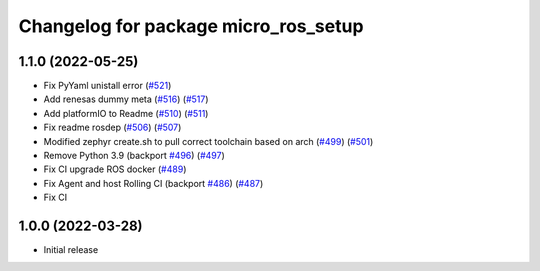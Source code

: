 ^^^^^^^^^^^^^^^^^^^^^^^^^^^^^^^^^^^^^
Changelog for package micro_ros_setup
^^^^^^^^^^^^^^^^^^^^^^^^^^^^^^^^^^^^^

1.1.0 (2022-05-25)
------------------
* Fix PyYaml unistall error (`#521 <https://github.com/micro-ROS/micro-ros-build/issues/521>`_)
* Add renesas dummy meta (`#516 <https://github.com/micro-ROS/micro-ros-build/issues/516>`_) (`#517 <https://github.com/micro-ROS/micro-ros-build/issues/517>`_)
* Add platformIO to Readme (`#510 <https://github.com/micro-ROS/micro-ros-build/issues/510>`_) (`#511 <https://github.com/micro-ROS/micro-ros-build/issues/511>`_)
* Fix readme rosdep (`#506 <https://github.com/micro-ROS/micro-ros-build/issues/506>`_) (`#507 <https://github.com/micro-ROS/micro-ros-build/issues/507>`_)
* Modified zephyr create.sh to pull correct toolchain based on arch (`#499 <https://github.com/micro-ROS/micro-ros-build/issues/499>`_) (`#501 <https://github.com/micro-ROS/micro-ros-build/issues/501>`_)
* Remove Python 3.9 (backport `#496 <https://github.com/micro-ROS/micro-ros-build/issues/496>`_) (`#497 <https://github.com/micro-ROS/micro-ros-build/issues/497>`_)
* Fix CI upgrade ROS docker (`#489 <https://github.com/micro-ROS/micro-ros-build/issues/489>`_)
* Fix Agent and host Rolling CI (backport `#486 <https://github.com/micro-ROS/micro-ros-build/issues/486>`_) (`#487 <https://github.com/micro-ROS/micro-ros-build/issues/487>`_)
* Fix CI

1.0.0 (2022-03-28)
------------------
* Initial release